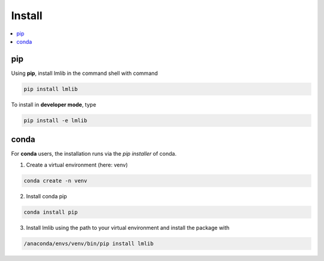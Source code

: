 .. _install:



Install
-------

.. contents::
    :local:
    :depth: 3

pip
^^^

Using **pip**, install lmlib in the command shell with command

.. code-block:: console

    pip install lmlib

To install in **developer mode**, type

.. code-block:: console

    pip install -e lmlib


conda
^^^^^

For **conda** users, the installation runs via the *pip installer* of conda.

1. Create a virtual environment (here: venv)

.. code-block:: console

    conda create -n venv

2. Install conda pip

.. code-block:: console

    conda install pip

3. Install lmlib using the path to your virtual environment and install the package with

.. code-block:: console

    /anaconda/envs/venv/bin/pip install lmlib
